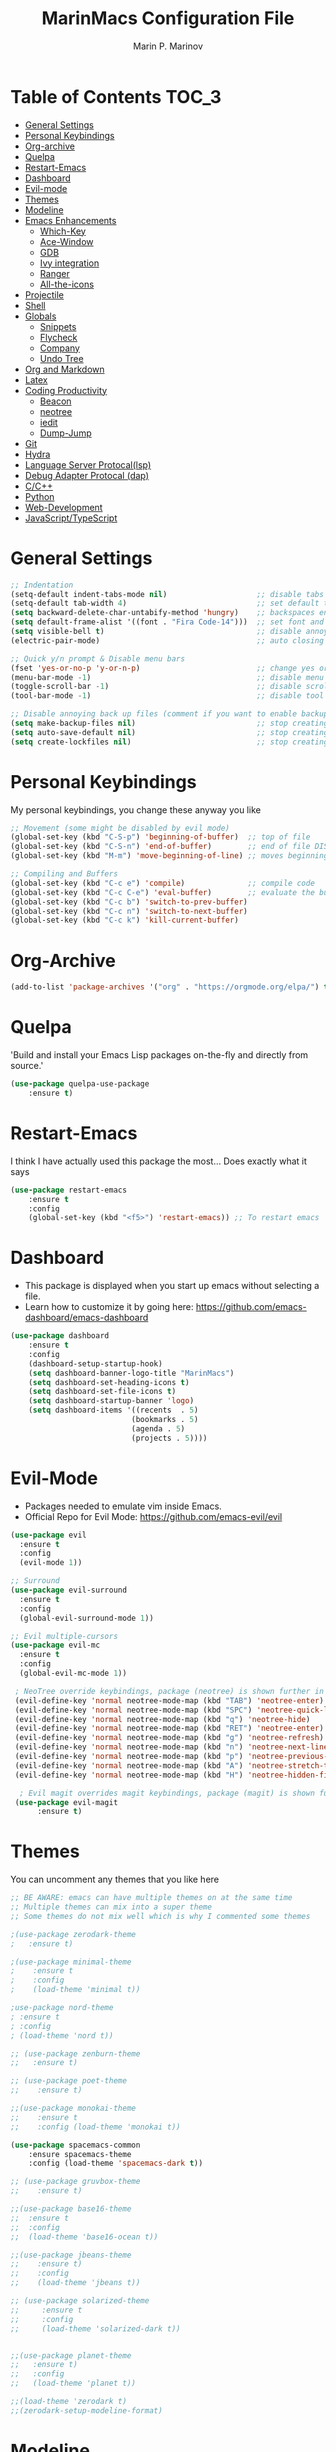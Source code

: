 #+TITLE: MarinMacs Configuration File
#+AUTHOR: Marin P. Marinov  
#+EMAIL: marin.marinov@macaulay.cuny.edu
#+LANGUAGE: en
#+TAGS: Emacs
#+DESCRIPTION: My emacs config for software development

* Table of Contents :TOC_3:
- [[#settings][General Settings]]
- [[#keybindings][Personal Keybindings]]
- [[#org-archive][Org-archive]]
- [[#quelpa][Quelpa]]
- [[#restart][Restart-Emacs]]
- [[#dashboard][Dashboard]]
- [[#evil][Evil-mode]]
- [[#themes][Themes]]
- [[#modeline][Modeline]]
- [[#enhancements][Emacs Enhancements]]
  - [[#which-key][Which-Key]]
  - [[#ace-window][Ace-Window]]
  - [[#gdb][GDB]]
  - [[#ivy][Ivy integration]]
  - [[#ranger][Ranger]]
  - [[#all-icons][All-the-icons]]
- [[#projectile][Projectile]]
- [[#shell][Shell]]
- [[#globals][Globals]]
  - [[#snippets][Snippets]]
  - [[#flycheck][Flycheck]]
  - [[#company][Company]]
  - [[#undo-tree][Undo Tree]]
- [[#org-markdown][Org and Markdown]]
- [[#latex][Latex]]
- [[#coding][Coding Productivity]]
  - [[#beacon][Beacon]]
  - [[#neotree][neotree]]
  - [[#iedit][iedit]]
  - [[#dump-jump][Dump-Jump]]
- [[#git][Git]]
- [[#hydra][Hydra]]
- [[#lsp][Language Server Protocal(lsp)]]
- [[#dap][Debug Adapter Protocal (dap)]]
- [[#cpp][C/C++]]
- [[#python][Python]]
- [[#web-dev][Web-Development]]
- [[#js][JavaScript/TypeScript]]

* General Settings 
 :PROPERTIES:
 :CUSTOM_ID: settings
 :END:
#+BEGIN_SRC emacs-lisp
  ;; Indentation 
  (setq-default indent-tabs-mode nil)                    ;; disable tabs and use spaces
  (setq-default tab-width 4)                             ;; set default tab width 4 
  (setq backward-delete-char-untabify-method 'hungry)    ;; backspaces entire tab instead of one space at a time
  (setq default-frame-alist '((font . "Fira Code-14")))  ;; set font and font size
  (setq visible-bell t)                                  ;; disable annoying end of buffer sounds
  (electric-pair-mode)                                   ;; auto closing brackets

  ;; Quick y/n prompt & Disable menu bars
  (fset 'yes-or-no-p 'y-or-n-p)                          ;; change yes or no to y or n
  (menu-bar-mode -1)                                     ;; disable menu bar
  (toggle-scroll-bar -1)                                 ;; disable scroll bar
  (tool-bar-mode -1)                                     ;; disable tool bar

  ;; Disable annoying back up files (comment if you want to enable backup files) 
  (setq make-backup-files nil)                           ;; stop creating backup~ files
  (setq auto-save-default nil)                           ;; stop creating autosave# files
  (setq create-lockfiles nil)                            ;; stop creating any # files
#+END_SRC
* Personal Keybindings
 :PROPERTIES:
 :CUSTOM_ID: keybindings
 :END:
My personal keybindings, you change these anyway you like 
#+BEGIN_SRC emacs-lisp
  ;; Movement (some might be disabled by evil mode)
  (global-set-key (kbd "C-S-p") 'beginning-of-buffer)  ;; top of file 
  (global-set-key (kbd "C-S-n") 'end-of-buffer)        ;; end of file DISABLED by evil 
  (global-set-key (kbd "M-m") 'move-beginning-of-line) ;; moves beginning of the line 

  ;; Compiling and Buffers
  (global-set-key (kbd "C-c e") 'compile)              ;; compile code
  (global-set-key (kbd "C-c C-e") 'eval-buffer)        ;; evaluate the buffer (mini reload)
  (global-set-key (kbd "C-c b") 'switch-to-prev-buffer)
  (global-set-key (kbd "C-c n") 'switch-to-next-buffer)
  (global-set-key (kbd "C-c k") 'kill-current-buffer)

#+END_SRC
* Org-Archive
 :PROPERTIES:
 :CUSTOM_ID: org-archive
 :END:
#+BEGIN_SRC emacs-lisp
(add-to-list 'package-archives '("org" . "https://orgmode.org/elpa/") t)
#+END_SRC
* Quelpa
 :PROPERTIES:
 :CUSTOM_ID: quelpa
 :END:
'Build and install your Emacs Lisp packages on-the-fly and directly from source.'
#+BEGIN_SRC emacs-lisp
(use-package quelpa-use-package
    :ensure t)
#+END_SRC
* Restart-Emacs
 :PROPERTIES:
 :CUSTOM_ID: restart
 :END:
I think I have actually used this package the most... Does exactly what it says
#+BEGIN_SRC emacs-lisp
(use-package restart-emacs
    :ensure t
    :config
    (global-set-key (kbd "<f5>") 'restart-emacs)) ;; To restart emacs
#+END_SRC
* Dashboard 
 :PROPERTIES:
 :CUSTOM_ID: dashboard
 :END:
- This package is displayed when you start up emacs without selecting a file. 
- Learn how to customize it by going here: https://github.com/emacs-dashboard/emacs-dashboard
#+BEGIN_SRC emacs-lisp
(use-package dashboard 
    :ensure t
    :config
    (dashboard-setup-startup-hook)
    (setq dashboard-banner-logo-title "MarinMacs")
    (setq dashboard-set-heading-icons t)
    (setq dashboard-set-file-icons t)
    (setq dashboard-startup-banner 'logo)
    (setq dashboard-items '((recents  . 5)
                           (bookmarks . 5)
			               (agenda . 5)
                           (projects . 5))))
#+END_SRC
* Evil-Mode
 :PROPERTIES:
 :CUSTOM_ID: evil
 :END:
 - Packages needed to emulate vim inside Emacs. 
 - Official Repo for Evil Mode: https://github.com/emacs-evil/evil
#+BEGIN_SRC emacs-lisp
(use-package evil
  :ensure t
  :config
  (evil-mode 1))
 
;; Surround
(use-package evil-surround
  :ensure t
  :config
  (global-evil-surround-mode 1))

;; Evil multiple-cursors
(use-package evil-mc
  :ensure t
  :config
  (global-evil-mc-mode 1))

 ; NeoTree override keybindings, package (neotree) is shown further in the config
 (evil-define-key 'normal neotree-mode-map (kbd "TAB") 'neotree-enter)
 (evil-define-key 'normal neotree-mode-map (kbd "SPC") 'neotree-quick-look)
 (evil-define-key 'normal neotree-mode-map (kbd "q") 'neotree-hide)
 (evil-define-key 'normal neotree-mode-map (kbd "RET") 'neotree-enter)
 (evil-define-key 'normal neotree-mode-map (kbd "g") 'neotree-refresh)
 (evil-define-key 'normal neotree-mode-map (kbd "n") 'neotree-next-line)
 (evil-define-key 'normal neotree-mode-map (kbd "p") 'neotree-previous-line)
 (evil-define-key 'normal neotree-mode-map (kbd "A") 'neotree-stretch-toggle)
 (evil-define-key 'normal neotree-mode-map (kbd "H") 'neotree-hidden-file-toggle)
    
  ; Evil magit overrides magit keybindings, package (magit) is shown further in the config
 (use-package evil-magit
      :ensure t)
#+END_SRC
* Themes
 :PROPERTIES:
 :CUSTOM_ID: themes
 :END:
You can uncomment any themes that you like here
#+BEGIN_SRC emacs-lisp
;; BE AWARE: emacs can have multiple themes on at the same time
;; Multiple themes can mix into a super theme
;; Some themes do not mix well which is why I commented some themes

;(use-package zerodark-theme
;   :ensure t)
 
;(use-package minimal-theme
;    :ensure t
;    :config
;    (load-theme 'minimal t))
   
;use-package nord-theme
; :ensure t
; :config
; (load-theme 'nord t))

;; (use-package zenburn-theme
;;   :ensure t)
    
;; (use-package poet-theme
;;    :ensure t)

;;(use-package monokai-theme
;;    :ensure t
;;    :config (load-theme 'monokai t))
 
(use-package spacemacs-common
    :ensure spacemacs-theme
    :config (load-theme 'spacemacs-dark t))

;; (use-package gruvbox-theme
;;    :ensure t)

;;(use-package base16-theme
;;  :ensure t
;;  :config 
;;  (load-theme 'base16-ocean t))

;;(use-package jbeans-theme
;;    :ensure t)
;;    :config
;;    (load-theme 'jbeans t))

;; (use-package solarized-theme
;;     :ensure t
;;     :config
;;     (load-theme 'solarized-dark t))

 
;;(use-package planet-theme
;;   :ensure t)
;;   :config 
;;   (load-theme 'planet t))

;;(load-theme 'zerodark t)
;;(zerodark-setup-modeline-format)
#+END_SRC
* Modeline
 :PROPERTIES:
 :CUSTOM_ID: modeline
 :END:
 You can pick one of these, simply uncomment the one you want to try and comment the rest  
#+BEGIN_SRC emacs-lisp

;;;;;;;;;;;;;;;;;;;;;;   
;;  Telephone-line
;;;;;;;;;;;;;;;;;;;;;;   
   
;(use-package telephone-line
;    :ensure t
;    :config
;    (setq telephone-line-lhs
;        '((evil   . (telephone-line-evil-tag-segment))
;         (accent . (telephone-line-vc-segment
;                    telephone-line-erc-modified-channels-segment
;                    telephone-line-process-segment))
;         (nil    . (telephone-line-minor-mode-segment
;                    telephone-line-buffer-segment))))
;    (setq telephone-line-rhs
;          '((nil    . (telephone-line-misc-info-segment))
;           (accent . (telephone-line-major-mode-segment))
;           (evil   . (telephone-line-airline-position-segment))))
;    telephone-line-mode 1)
;


;;;;;;;;;;;;;;;;;;;;;;   
;; Spaceline
;;;;;;;;;;;;;;;;;;;;;;   

(use-package spaceline
   :ensure t
   :config
   (require 'spaceline-config)
   (setq powerline-default-separator (quote arrow))
   (spaceline-highlight-face-evil-state) ;; evil mode only
   (spaceline-spacemacs-theme))
    
;;;;;;;;;;;;;;;;;;;;;;   
;; lightweight doom theme
;;;;;;;;;;;;;;;;;;;;;;   

;(use-package doom-modeline
;      :ensure t
;      :hook (after-init . doom-modeline-mode))

;;;;;;;;;;;;;;;;;;;;;;   
;; Powerline
;;;;;;;;;;;;;;;;;;;;;;   

  ;;  (use-package powerline
  ;;        :ensure t
  ;;        :config
  ;;        (powerline-default theme))   
  ;;   

;; Other themes with powerline
    
  ;;     (powerline-center-theme)
  ;;     (powerline-vim-theme)
  ;;     (powerline-center-evil-theme)
  ;;     (powerline-nano-theme)

#+END_SRC
* Emacs Enhancements 
 :PROPERTIES:
 :CUSTOM_ID: enhancements
 :END:
** Which-Key
 :PROPERTIES:
 :CUSTOM_ID: which-key
 :END:
 A cheat sheet that comes in only when you need it
#+BEGIN_SRC emacs-lisp
(use-package which-key
	:ensure t 
	:config
	(which-key-mode))
#+END_SRC
** Ace-Window
 :PROPERTIES:
 :CUSTOM_ID: ace-window
 :END:
Useful if you work on multiple windows and want an efficient way of switching between them
#+BEGIN_SRC emacs-lisp
(use-package ace-window
     :ensure t
     :init 
     (global-set-key (kbd "M-o") 'ace-window)
     (setq aw-background nil))
#+END_SRC
** GDB
 :PROPERTIES:
 :CUSTOM_ID: gdb
 :END:
- Mainly for c-based languages
- Its great that emacs has built-in native gdb 
#+BEGIN_SRC emacs-lisp
;; Debugger
(global-set-key (kbd "C-c d") 'gdb)
(setq gdb-many-windows t) ;; have multiple windows when debugging
(setq  gdb-show-main t )  ;; Non-nil means display source file containing the main routine at startup
#+END_SRC
** Ivy-Integration 
 :PROPERTIES:
 :CUSTOM_ID: ivy
 :END:
 Ivy manual: https://oremacs.com/swiper/
#+BEGIN_SRC emacs-lisp

 ;; Ivy
 (use-package ivy
     :ensure t
     :diminish (ivy-mode)
     :config
     (ivy-mode 1)
     (setq ivy-use-virtual-buffers t)
     (setq ivy-display-style 'fancy)
     (setq ivy-count-format "(%d/%d) ")
     (setq enable-recursive-minibuffers t)
     (setq ivy-use-virtual-buffers t))

 ;; Swiper 
 (use-package swiper
     :ensure t
     :bind 
     (("C-s" . swiper-isearch)
     ("C-a" . swiper-isearch-backward)
     ("C-c C-r" . ivy-resume)))

 ;; Counsel
 (use-package counsel
     :ensure t
     :bind
     (("M-x" . counsel-M-x)
     ("C-x C-f" . counsel-find-file)
     ("C-c g" . counsel-git)
     ("C-c j" . counsel-git-grep)
     ("C-x b" . counsel-switch-buffer)
     ("M-y" . counsel-yank-pop)
     :map ivy-minibuffer-map
     ("M-y" . ivy-next-line))
     :config
     (setq counsel-find-file-ignore-regexp "\\(?:^[#.]\\)\\|\\(?:[#~]$\\)\\|\\(?:^Icon?\\)"
     ;; Add smart-casing (-S) to default command arguments:
     counsel-rg-base-command "rg -S --no-heading --line-number --color never %s ."
     counsel-ag-base-command "ag -S --nocolor --nogroup %s"
     counsel-pt-base-command "pt -S --nocolor --nogroup -e %s"
     counsel-find-file-at-point t))

 ;; ivy-posframe
 (use-package ivy-posframe
     :ensure t
     :requires ivy
     :config
     (setq ivy-posframe-display-functions-alist
     '((swiper-isearch . ivy-posframe-display-at-frame-top-center)
     (swiper-isearch-backward . ivy-posframe-display-at-frame-top-center)
     (counsel-find-file . ivy-posframe-display-at-window-center)
     (counsel-M-x . ivy-posframe-display-at-window-center)
     (t . ivy-posframe-display-at-window-center)))
     (setq ivy-posframe-parameters
     '((left-fringe . 10)
     (right-fringe . 10)))
     (setq ivy-posframe-border-width 1)
     (put 'ivy-posframe 'face-alias 'default)
     (ivy-posframe-mode 1))

#+END_SRC
** Ranger
 :PROPERTIES:
 :CUSTOM_ID: ranger
 :END:
 - An alternative to dired.
 - ranger file manager but in emacs, works the exact same way
#+BEGIN_SRC emacs-lisp
;; Ranger
(use-package ranger
   :ensure t
   :config
   (ranger-override-dired-mode t)
   (global-set-key (kbd "C-c r") 'ranger)) ;; start ranger from file

#+END_SRC
** All-The-Icons
 :PROPERTIES:
 :CUSTOM_ID: all-icons
 :END:
- This is where the file icons come from
- Make sure to run `M-x all-the-icons-install-fonts` if you want them to work!
#+BEGIN_SRC emacs-lisp
   ;; Pretty Icons
 (use-package all-the-icons
     :ensure t)

 ;; icons for ivy
 (use-package all-the-icons-ivy
     :ensure t
     :after (all-the-icons ivy)
     :init (add-hook 'after-init-hook 'all-the-icons-ivy-setup)
     :config
     (setq all-the-icons-ivy-file-commands
     '(counsel-find-file 
       counsel-file-jump 
       counsel-recentf 
       counsel-projectile 
       counsel-projectile-switch-to-buffer 
       counsel-projectile-grep 
       counsel-projectile-git-grep 
       counsel-projectile-switch-project 
       counsel-projectile-find-file 
       counsel-projectile-find-file-dwin 
       counsel-projectile-find-dir)))
   
 ;; icons for dired/ranger mode
 (use-package all-the-icons-dired
     :ensure t
     :after ranger
     :config
     (add-hook 'dired-mode-hook 'all-the-icons-dired-mode))
#+END_SRC
* Projectile
 :PROPERTIES:
 :CUSTOM_ID: projectile
 :END:
- Amazing tool for managing projects! 
- Projectile Homepage: https://projectile.readthedocs.io/en/latest/ 
- Counsel-Projectile: https://github.com/ericdanan/counsel-projectile 
#+BEGIN_SRC emacs-lisp
  ;; Projectile-mode 
 (use-package projectile
     :ensure t
     :custom 
     (projectile-project-search-path '("~/Projects/"))
     :config
     (setq projectile-sort-order 'recently-active)
     (setq projectile-completion-system 'ivy)
     (projectile-mode t))

 ;; Counsel-Projectile
(use-package counsel-projectile
   :requires projectile
   :ensure t
   :bind (("C-c p" . projectile-command-map)
         ("C-c p SPC" . counsel-projectile)
         ("C-c p p" . counsel-projectile-switch-project)
         ("C-c p f" . counsel-projectile-find-file)
         ("C-c p F" . counsel-projectile-find-file-dwim)
         ("C-c p b" . counsel-projectile-switch-to-buffer)
         ("C-c p g" . counsel-projectile-grep)
         ("C-c p G" . counsel-projectile-git-grep)))
#+END_SRC
* Shell
 :PROPERTIES:
 :CUSTOM_ID: shell
 :END:
   #+BEGIN_SRC emacs-lisp
(use-package better-shell
    :ensure t
    :bind 
    (("C-`" . better-shell-shell) ;; open terminal
    ("C-;" . better-shell-remote-open)))

(use-package exec-path-from-shell
    :ensure t
    :config
    (when (memq window-system '(mac ns x)) ;; check if its mac
    (exec-path-from-shell-initialize)))

;; Eshell 
(global-set-key (kbd "C-~") 'eshell) ;; terminal alternative in emacs
   #+END_SRC
* Globals
 :PROPERTIES:
 :CUSTOM_ID: globals
 :END:
** Snippets
 :PROPERTIES:
 :CUSTOM_ID: snippets
 :END:
#+BEGIN_SRC emacs-lisp
(use-package yasnippet
    :ensure t
    :init 
    (yas-global-mode 1)
    (define-key yas-minor-mode-map (kbd "<tab>") nil)
    (define-key yas-minor-mode-map (kbd "TAB") nil)
    (define-key yas-minor-mode-map (kbd "C-c o") yas-maybe-expand)
    (define-key yas-minor-mode-map (kbd "C-c y") #'yas-expand))

(use-package yasnippet-snippets 
    :ensure t)
    
;; snippets for React.js
(use-package react-snippets
  :requires yasnippet
  :ensure t)
#+END_SRC 
** FlyCheck
 :PROPERTIES:
 :CUSTOM_ID: flycheck
 :END:
- Checking syntax...basically 
- Official Site: https://www.flycheck.org/en/latest/
#+BEGIN_SRC emacs-lisp
(use-package flycheck
     :ensure t
     :config
     (setq flycheck-check-syntax-automatically '(mode-enabled save)); run flycheck only on save
     (global-flycheck-mode t)) 
     
#+END_SRC
** Company
 :PROPERTIES:
 :CUSTOM_ID: company
 :END:
- The framework I use for my autocomplete. 
- Official Site: http://company-mode.github.io/
#+BEGIN_SRC emacs-lisp
  (use-package company
      :ensure t
      :bind
      (:map company-active-map
      ("M-n" . nil) ; old select next key
      ("<tab>" . company-select-next)) ;; make tab our new select next key
      :config
      (setq company-tooltip-limit 5) ; show 5 candidates at one time
      (setq company-idle-delay 0.3) ;; slightly delay for optimal performance
      (setq company-minimum-prefix-length 3) ;; show completions after 3 chars
      (setq company-selection-wrap-around t)
      (setq global-company-mode t)) 


      ;; elisp autocomplete
      (defun my-elisp-mode-hook ()
      "Hook for `emacs-lisp-mode'"
      (set (make-local-variable 'company-backends)
      '((company-capf company-elisp company-dabbrev-code company-yasnippet company-files))))
    
      (add-hook 'emacs-lisp-mode-hook 'my-elisp-mode-hook)
      (add-hook 'emacs-lisp-mode-hook 'company-mode)
#+END_SRC

** Undo-Tree
 :PROPERTIES:
 :CUSTOM_ID: undo-tree
 :END:
 You MUST have this for evil mode to work
#+BEGIN_SRC emacs-lisp
(use-package undo-tree
  :ensure t
  :init
  (global-undo-tree-mode))
#+END_SRC
* Org & Markdown
 :PROPERTIES:
 :CUSTOM_ID: org-markdown
 :END:
** Enable Org-Mode
#+BEGIN_SRC emacs-lisp
(use-package org 
   :ensure t
   :pin org)
#+END_SRC
** Org Bullets
#+Begin_SRC emacs-lisp
(use-package org-bullets
    :ensure t
    :config
    (add-hook 'org-mode-hook (lambda() (org-bullets-mode 1))))

(defun add-pcomplete-to-capf ()
  (add-hook 'completion-at-point-functions 'pcomplete-completions-at-point nil t))

(add-hook 'org-mode-hook #'add-pcomplete-to-capf)
#+END_SRC
** MarkDown
#+BEGIN_SRC emacs-lisp
(use-package markdown-mode
  :ensure t
  :mode
  ("\\.\\(md\\|markdown\\)\\'" . markdown-mode))
#+END_SRC
* Latex 
 :PROPERTIES:
 :CUSTOM_ID: latex
 :END:
 I still actually prefer Overleaf for latex editing...Hoping to just use emacs for it one day
#+BEGIN_SRC emacs-lisp
;; Enable if you wish, kept for reference, may be utilized in the future
 (use-package tex
    :disabled
    :ensure auctex)

;; Settings 
(setq TeX-auto-save t)
(setq TeX-parse-self t)
(setq TeX-save-query nil)

;; Spellchecker and Linter for Latex
(add-hook 'LaTeX-mode-hook 'turn-on-flyspell)
(add-hook 'LaTeX-mode-hook 'flycheck-mode)
#+END_SRC
* Coding Productivity 
 :PROPERTIES:
 :CUSTOM_ID: coding
 :END:
** Beacon 
 :PROPERTIES:
 :CUSTOM_ID: beacon
 :END:
I never lose where my cursor is thanks to this
#+BEGIN_SRC emacs-lisp
(use-package beacon
    :ensure t
    :config
    (beacon-mode 1))
#+END_SRC
** Neotree
 :PROPERTIES:
 :CUSTOM_ID: neotree
 :END:
I want to try treemacs in the future, but this has been amazing for file browsing
#+BEGIN_SRC emacs-lisp
  ;; Neotree
  (use-package neotree
      :ensure t
      :defer t
      :bind ("C-c t" . neotree-toggle)
      :config 
      (setq neo-smart-open t) ; update every time its toggled
      (setq neo-theme (if (display-graphic-p) 'icons 'arrow))) ; add icons (utilizes all-the-icons)
#+END_SRC
** Iedit
 :PROPERTIES:
 :CUSTOM_ID: iedit
 :END:
- Nice utility that finds all matches and replaces them with the user's choice
- Very similiar to multiple cursors
#+BEGIN_SRC emacs-lisp
(use-package iedit
    :ensure t
    :bind (("C-c c" . iedit-mode)))
#+END_SRC
** Dump-Jump
 :PROPERTIES:
 :CUSTOM_ID: dump-jump
 :END:
A jump to definition package that just works. Love this one!
#+BEGIN_SRC emacs-lisp
(use-package dumb-jump
    :bind 
    (("M-g o" . dumb-jump-go-other-window)
    ("M-g j" . dumb-jump-go)
    ("M-g b" . dumb-jump-back)
    ("M-g i" . dumb-jump-go-prompt)
    ("M-g x" . dumb-jump-go-prefer-external)
    ("M-g z" . dumb-jump-go-prefer-external-other-window))
    :config 
    (setq dumb-jump-selector 'ivy) 
    :ensure)
#+END_SRC
* Git
 :PROPERTIES:
 :CUSTOM_ID: git
 :END:
- Magit: Amazing git interface I have yet to master...
- git-timemachine: flip through a file's full list of version. Revert to any given phase easily
- Official Site: https://magit.vc/
#+BEGIN_SRC emacs-lisp
(use-package magit
    :ensure t
    :bind
    (("C-x g" . magit-status)
    ("C-x M-g" . magit-dispatch-popup)))
    
(use-package gitignore-mode
  :ensure t
  :mode (("\\.gitignore\\'" . gitignore-mode)
        ("\\.dockerignore\\'" . gitignore-mode))) ;; syntax from gitignore is more or less identical to that of .dockerignore

(use-package gitconfig-mode
  :ensure t
  :mode "\\.gitconfig\\'")

(use-package git-timemachine
  :ensure t
  :commands git-timemachine)

;; smerge mode deals with merge conflicts in git. Prefix mapping is C-c v
(setq smerge-command-prefix "\C-cv")
#+END_SRC
* Hydra
 :PROPERTIES:
 :CUSTOM_ID: Hydra
 :END:
- I have yet to properly play around with this package, you can go pretty crazy here
- Allows you set up your own key maps where pressing one key instantly gives access to many other keybindings
- Repo: https://github.com/abo-abo/hydra (Has a video demo)
** config
#+BEGIN_SRC emacs-lisp
  (use-package hydra
      :ensure t
      :config
      (setq hydra-is-helpful t)
      (setq hydra-hint-display-type 'lv))

  ;; for reference when I learn hydra better 
 (use-package pretty-hydra
    :disabled
    :ensure t
    :requires hydra)
#+END_SRC
** Hydras
- I hope to fill these up in the future
- Customize as you see fit
#+BEGIN_SRC emacs-lisp
  ;; I actually find this first one pretty useful
  (defhydra hydra-zoom (global-map "<f2>" :color pink)
    "zoom"
    ("k" text-scale-increase "in")
    ("j" text-scale-decrease "out")
    ("0" (text-scale-adjust 0) "reset")
    ("q" nil "quit" :color blue))

   ;; projectile, I would change this hydras global key if I wasnt using vim bindings...
  (defhydra hydra-projectile (global-map "C-SPC" :color pink :columns 2)
    "🚀 Projectile 🚀"
    ("f" counsel-projectile-find-file "find")
    ("F" counsel-projectile-find-file-dwim "find-dwim")
    ("g" counsel-projectile-git-grep "git grep")
    ("G" counsel-projectile-grep "grep")
    ("s" counsel-projectile-switch-project "switch project")
    ("b" counsel-projectile-switch-to-buffer "buffer switch")
    ("r" projectile-recentf "recent files")
    ;; counsel-projectile-switch-project has similiar functionality but this is much quicker
    ("k" projectile-kill-buffers "kill project buffers")
    ("q" nil "quit" :color blue))

  ;; finding and searching
  (defhydra hydra-window (global-map "M-SPC" :color pink :columns 3)
   "⚡⚡ Ivy/Windows ⚡⚡"
    ("f" counsel-find-file "find")
    ("x" counsel-M-x "M-x")
    ("B" counsel-switch-buffer "switch buffer")
    ("s" swiper-isearch "search")
    ;; splitting
    ("v" split-window-right "v-split")
    ("b" split-window-below "h-split")
    ;; movement
    ("h" windmove-left)
    ("j" windmove-down)
    ("k" windmove-up)
    ("l" windmove-right)
    ;; deletion and quitting
    ("d" delete-window "delete window")
    ("K" kill-this-buffer "kill buffer")
    ("q" nil "quit" :color blue))
#+END_SRC
* LSP
 :PROPERTIES:
 :CUSTOM_ID: lsp
 :END:
  - LSP stands for Language Server Protocal and makes setting up autocompletion and syntax checking easy. 
  - Check the [[https://github.com/emacs-lsp/lsp-mode][Official Repo]] to what to install for your preferred development language
** config
#+BEGIN_SRC emacs-lisp  
  (use-package lsp-mode
     :ensure t
     :config
     (setq gc-cons-threshold 100000000)
     (setq read-process-output-max (* 1024 1024)) ;; 1mb
     (setq lsp-idle-delay 0.15) ; small delay for less strain
     (setq lsp-clients-clangd-args '("-j=4" "-background-index" "-log=error"))
     (setq lsp-prefer-flymake nil) ; we are using flycheck and not flymake
     ;; hook your languages below
     (add-hook 'c++-mode-hook #'lsp)
     (add-hook 'c-mode-hook #'lsp)
     (add-hook 'python-mode-hook #'lsp)
     (add-hook 'js2-mode-hook #'lsp)
     (add-hook 'json-mode-hook #'lsp)
     (add-hook 'web-mode-hook #'lsp)
     (add-hook 'yaml-mode-hook #'lsp)
     (add-hook 'typescript-mode-hook #'lsp))

  (use-package lsp-ui
    :requires lsp-mode flycheck
    :ensure t
    :hook (lsp-mode . lsp-ui-mode)
    :config
    (setq lsp-ui-flycheck-live-reporting nil) ;; allows our previous flycheck setting to only check syntax on save to work
    (setq eldoc-idle-delay 0.65) ;; delay eldoc for a little
    ;; ui customization
    (setq lsp-ui-doc-enable t
          lsp-ui-doc-delay 0.65 ;; display doc after 6.5/10 of a second
          lsp-ui-doc-use-childframe t
          lsp-ui-doc-position 'top
          lsp-ui-doc-include-signature t
          lsp-ui-sideline-enable nil
          lsp-ui-flycheck-enable t
          lsp-ui-flycheck-list-position 'right
          lsp-ui-peek-enable t
          lsp-ui-peek-list-width 60
          lsp-ui-peek-peek-height 25))

   (use-package company-lsp
     :requires company
     :ensure t
     :config
     (push 'company-lsp company-backends)
      ;; Disable client-side cache because the LSP server does a better job.
     (setq company-transformers nil
           company-lsp-async t
           company-lsp-cache-candidates nil
           company-lsp-enable-snippet t
           company-lsp-enable-recompletion t))

#+END_SRC
* DAP
 :PROPERTIES:
 :CUSTOM_ID: dap
 :END:
- DAP stands for Debug Adapter Protocal works similiarly to LSP but for debugging
- Repo: https://github.com/emacs-lsp/dap-mode (includes everything you need to install for your desired development language)
#+BEGIN_SRC emacs-lisp
   ;; enable hydra bindings in dap mode
   (use-package dap-hydra
       :ensure nil
       :requires hydra)

  ;; only installing because dap-mode requires it
   (use-package posframe
       :ensure t)

   (use-package dap-mode
       :ensure t
       :requires hydra
       :bind
       (("C-x c" . dap-debug)
       ("C-c i" . dap-debug-edit-template))
       :hook
       (lsp-mode . (lambda () (dap-mode t) (dap-ui-mode t) (dap-tooltip-mode 1) (tooltip-mode 1)))
       :config
       (add-hook 'dap-stopped-hook
       (lambda (arg) (call-interactively #'dap-hydra)))) ;; enable hydra on breakpoint stop

#+END_SRC
* C/C++
 :PROPERTIES:
 :CUSTOM_ID: cpp
 :END:
 Clangd Language Server: https://clang.llvm.org/extra/clangd/Installation.html
** Settings
#+BEGIN_SRC emacs-lisp
(setq-default c-basic-offset 4) ;; indentation for C-based languages

;; disable other checkers since we only want to utilize clangd language server
(setq-default flycheck-disabled-checkers '(c/c++-clang c/c++-cppcheck c/c++-gcc)) 

;; enable modern font lock for >=c++11
(use-package modern-cpp-font-lock
    :ensure t
    :config
    (modern-c++-font-lock-global-mode t))
#+END_SRC
** Debugging
Still experimenting with this, native gdb in emacs is also really good (described in Emacs Enhancements -> Debugger section)
#+BEGIN_SRC emacs-lisp
(use-package dap-gdb-lldb
  :ensure nil
  :requires dap-mode
  :config
  (dap-register-debug-template
  "GDB config"
  (list :type "gdb"
        :request "launch"
        :name "GDB::Run"
        :target "test"
        :program "test"
        :cwd "/home/marin/Projects")))

#+END_SRC
** Clang-Format
 - The only package that utilizes quelpa at the moment :))
 - Formats your C++ code
#+BEGIN_SRC emacs-lisp
(use-package clang-format 
   :ensure t
   :bind 
   (("C-c u" . clang-format-region) ;; format current line
   ("C-c f" . clang-format-buffer)) ;; format entire file
   :config
   (setq clang-format-style-option ".clang-format")) 
 ;; (setq clang-format-style-option "llvm")) use this option if you do not have a .clang-format file
 
 (use-package clang-format+
  :quelpa (clang-format+
           :fetcher github
           :repo "SavchenkoValeriy/emacs-clang-format-plus")
           :config
           (add-hook 'c-mode-common-hook #'clang-format+-mode))
#+END_SRC
* Python
 :PROPERTIES:
 :CUSTOM_ID: python
 :END:
 Python Language Server: https://pypi.org/project/python-language-server/
** Settings
#+BEGIN_SRC emacs-lisp
  ;; version 
  (setq py-python-command "python3")
  (setq python-shell-interpreter "python3")

  ;; indentation
  (setq-default python-basic-offset 4) 
  (setq-default python-indent-offset 4) 
  (setq python-indent-guess-indent-offset t) ;; allow emacs to guess offset
  (setq python-indent-guess-indent-offset-verbose nil) ;; remove annoying warning
#+END_SRC
** Debugging
Note: the template is meant to be edited to personal preferences
#+BEGIN_SRC emacs-lisp
(use-package dap-python
  :ensure nil
  :requires dap-mode
  :config
  (dap-register-debug-template "My App"
  (list :type "python"
        :args "-i"
        :cwd nil
        :env '(("DEBUG" . "1"))
        :target-module (expand-file-name "~/src/myapp/.env/bin/myapp")
        :request "launch"
        :name "My App")))
#+END_SRC
** Elpy
 No longer need it because of LSP but keeping it for reference
#+BEGIN_SRC emacs-lisp
(use-package elpy
   :disabled
   :ensure t
   :config 
   (elpy-enable))
#+END_SRC
** Virtualenv
 Remove disabled if you need it, I have yet to develop seriously in Python
#+BEGIN_SRC emacs-lisp
(use-package virtualenvwrapper
   :disabled
   :ensure t
   :config
   (venv-initialize-interactive-shells)
   (venv-initialize-eshell))
#+END_SRC
 :PROPERTIES:
 :CUSTOM_ID: python
 :END:
* Web-Development 
 :PROPERTIES:
 :CUSTOM_ID: web-dev
 :END:
** Web-Mode
 - Autonomous emacs major-mode for editing web templates. 
 - Essential for web-development. Highlighting, auto-closing tags, just great.
 - Official Website: http://web-mode.org/
#+BEGIN_SRC emacs-lisp
(use-package web-mode
    :ensure t
    :config
	   (add-to-list 'auto-mode-alist '("\\.html?\\'" . web-mode))
	   (add-to-list 'auto-mode-alist '("\\.css?\\'" . web-mode))
	   (add-to-list 'auto-mode-alist '("\\.jsx?$\\'" . web-mode))
	   (add-to-list 'auto-mode-alist '("\\.vue?\\'" . web-mode))
	   (add-to-list 'auto-mode-alist '("\\.phtml\\'" . web-mode))
	   (add-to-list 'auto-mode-alist '("\\.tpl\\.php\\'" . web-mode))
	   (add-to-list 'auto-mode-alist '("\\.[agj]sp\\'" . web-mode))
	   (add-to-list 'auto-mode-alist '("\\.as[cp]x\\'" . web-mode))
	   (add-to-list 'auto-mode-alist '("\\.erb\\'" . web-mode))
	   (setq web-mode-content-types-alist '(("jsx" . "\\.js[x]?\\'")))
	   (setq web-mode-engines-alist
		 '(("django"    . "\\.html\\'")
		   ("ejs"  . "\\.ejs\\'")))
	   (setq web-mode-ac-sources-alist
	   '(("css" . (ac-source-css-property))
	   ("vue" . (ac-source-words-in-buffer ac-source-abbrev))
           ("html" . (ac-source-words-in-buffer ac-source-abbrev))))
	 ;; Emmet
	 (add-hook 'web-mode-hook 'emmet-mode) ;; triggers with C-RET
	 ;; Indentation
	 (setq web-mode-markup-indent-offset 2)
	 (setq web-mode-code-indent-offset 2)
	 (setq web-mode-css-indent-offset 2)
	 ;; Auto-closing
	 (setq web-mode-auto-close-style 2)
	 (setq web-mode-tag-auto-close-style 2)
	 (setq web-mode-enable-auto-closing t)
	 (setq web-mode-enable-auto-quoting t)
	 (with-eval-after-load 'web-mode
	 (define-key web-mode-map (kbd "C-c h") 'web-mode-element-close)) ;; auto-close tag help
	 ;; Highlighting
	 (setq web-mode-enable-current-column-highlight t)
	 (setq web-mode-enable-current-element-highlight t))

;; enable css coloring
(use-package rainbow-mode 
    :ensure t
    :mode "\\.css\\'")

(use-package prettier-js
    :ensure t
    :config 
    (add-hook 'js2-mode-hook 'prettier-js-mode)
    (add-hook 'web-mode-hook 'prettier-js-mode))

#+END_SRC
** Modes
These are modes related to web-dev that I have worked with 
#+BEGIN_SRC emacs-lisp
(use-package rjsx-mode
    :ensure t
    :init
    (setq-default rjsx-basic-offset 2))
    
(use-package json-mode
    :ensure t)

(use-package yaml-mode
    :ensure t
    :mode (("\\.yml\\'" . yaml-mode)
         ("\\.yaml\\'" . yaml-mode)))
    
(use-package dockerfile-mode
    :ensure t)
#+END_SRC
** Skewer
'live web-development in emacs'
#+BEGIN_SRC emacs-lisp
(use-package skewer-mode
    :ensure t
    :commands skewer-mode run-skewer
    :config
    (add-hook 'js2-mode-hook 'skewer-mode)
    (add-hook 'css-mode-hook 'skewer-css-mode)
    (add-hook 'html-mode-hook 'skewer-html-mode)
    (skewer-setup))
    
#+END_SRC
** Impatient-Mode
'See the effect of your HTML as you type it.'
   #+BEGIN_SRC emacs-lisp
   (use-package impatient-mode
       :ensure t)  
   #+END_SRC
** Emmet 
More on emmet: https://www.emmet.io/
#+BEGIN_SRC emacs-lisp
(use-package emmet-mode
    :ensure t
    :hook
    ((css-mode  . emmet-mode)
    (php-mode  . emmet-mode)
    (sgml-mode . emmet-mode)
    (rjsx-mode . emmet-mode)
    (web-mode  . emmet-mode)))
#+END_SRC
* JavaScript/TypeScript
 :PROPERTIES:
 :CUSTOM_ID: js
 :END:
 Js/Ts language server: https://github.com/theia-ide/typescript-language-server
** Node Path
Adds the node_modules/.bin directory to the buffer exec_path.
#+BEGIN_SRC emacs-lisp
(use-package add-node-modules-path
   :ensure t
   :hook 
   ((web-mode . add-node-modules-path)
   (rjsx-mode . add-node-modules-path)))
#+END_SRC
** Debugging
 Any kind of setup can be found in the dap repo that was mentioned previously...
*** Front-end
#+BEGIN_SRC emacs-lisp
;; debugging in chrome
(use-package dap-chrome
  :ensure nil
  :requires dap-mode)
  
;; debugging in firefox
(use-package dap-firefox
    :ensure nil
    :requires dap-mode)
#+END_SRC
*** Back-end
#+BEGIN_SRC emacs-lisp
(use-package dap-node
  :ensure nil
  :requires dap-mode)
#+END_SRC
** Js2-mode
- A 'better' mode for editing javascript files. Can sometimes have performance issues depending on emacs version
- There should be fixes in Emacs >= 27.05
#+BEGIN_SRC emacs-lisp
(use-package js2-mode
    :ensure t
    :hook (j2-mode. js2-imenu-extras-mode))
    :config 
    (setq js2-strict-missing-semi-warning nil) ;; disable annoying warnings
    (setq js2-mode-show-parse-errors nil) ;; do not parse errors, let langauage server do that
    (setq-default js2-basic-offset 2) ;; set indentation to 2
    (add-to-list 'auto-mode-alist '("\\.js\\'" . js2-mode))

#+END_SRC

 :PROPERTIES:
 :CUSTOM_ID: ts
 :END:
** TIDE
All for typescript
#+BEGIN_SRC emacs-lisp
;; enable typescript in emacs
(use-package typescript-mode
    :ensure t
    :mode (("\\.ts\\'" . typescript-mode)
          ("\\.tsx\\'" . typescript-mode))
    :config
    (setq-default typescript-indent-level 2)) ;; indent 2 spaces by default

;; typescript integrated development environment
(use-package tide
    :ensure t
    :config
    (defun setup-tide-mode ()
    (interactive)
    (tide-setup)
    (flycheck-mode +1)
    (setq flycheck-check-syntax-automatically '(save mode-enabled))
    (eldoc-mode +1)
    (tide-hl-identifier-mode +1)
    (company-mode +1))
    ;; aligns annotation to the right hand side
    (setq company-tooltip-align-annotations t)
    ;; formats the buffer before saving
    (add-hook 'before-save-hook 'tide-format-before-save)
    (add-hook 'typescript-mode-hook #'setup-tide-mode))
#+END_SRC
